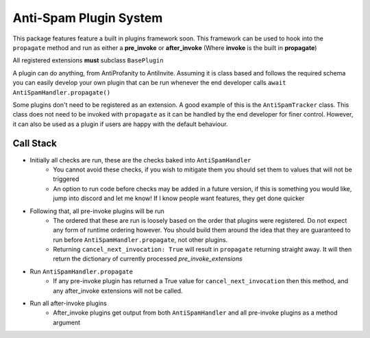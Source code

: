 Anti-Spam Plugin System
=======================

This package features feature a built in plugins framework soon.
This framework can be used to hook into the ``propagate`` method and run
as either a **pre_invoke** or **after_invoke** (Where **invoke** is
the built in **propagate**)

All registered extensions **must** subclass ``BasePlugin``

A plugin can do anything, from AntiProfanity to AntiInvite.
Assuming it is class based and follows the required schema you
can easily develop your own plugin that can be run whenever the
end developer calls ``await AntiSpamHandler.propagate()``

Some plugins don't need to be registered as an extension.
A good example of this is the ``AntiSpamTracker`` class.
This class does not need to be invoked with ``propagate`` as
it can be handled by the end developer for finer control.
However, it can also be used as a plugin if users are
happy with the default behaviour.

Call Stack
----------

* Initially all checks are run, these are the checks baked into ``AntiSpamHandler``
    * You cannot avoid these checks, if you wish to mitigate them you should
      set them to values that will not be triggered
    * An option to run code before checks may be added in a future version,
      if this is something you would like, jump into discord and let me know!
      If I know people want features, they get done quicker
* Following that, all pre-invoke plugins will be run
    * The ordered that these are run is loosely based on the order that
      plugins were registered. Do not expect any form of runtime
      ordering however. You should build them around the idea that they
      are guaranteed to run before ``AntiSpamHandler.propagate``, not
      other plugins.
    * Returning ``cancel_next_invocation: True`` will result in ``propagate`` returning
      straight away. It will then return the dictionary of currently processed `pre_invoke_extensions`
* Run ``AntiSpamHandler.propagate``
    * If any pre-invoke plugin has returned a True value for ``cancel_next_invocation``
      then this method, and any after_invoke extensions will not be called.
* Run all after-invoke plugins
    * After_invoke plugins get output from both ``AntiSpamHandler``
      and all pre-invoke plugins as a method argument